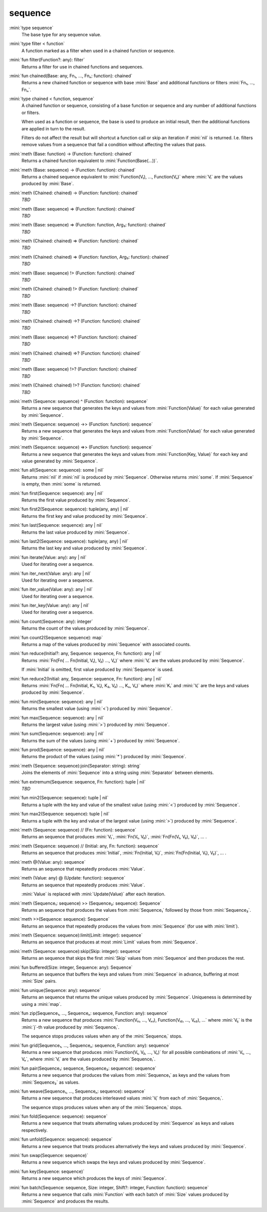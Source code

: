 sequence
========

:mini:`type sequence`
   The base type for any sequence value.


:mini:`type filter < function`
   A function marked as a filter when used in a chained function or sequence.


:mini:`fun filter(Function?: any): filter`
   Returns a filter for use in chained functions and sequences.


:mini:`fun chained(Base: any, Fn₁, ..., Fnₙ: function): chained`
   Returns a new chained function or sequence with base :mini:`Base` and additional functions or filters :mini:`Fn₁,  ...,  Fnₙ`.


:mini:`type chained < function, sequence`
   A chained function or sequence,  consisting of a base function or sequence and any number of additional functions or filters.

   When used as a function or sequence,  the base is used to produce an initial result,  then the additional functions are applied in turn to the result.

   Filters do not affect the result but will shortcut a function call or skip an iteration if :mini:`nil` is returned. I.e. filters remove values from a sequence that fail a condition without affecting the values that pass.


:mini:`meth (Base: function) -> (Function: function): chained`
   Returns a chained function equivalent to :mini:`Function(Base(...))`.


:mini:`meth (Base: sequence) -> (Function: function): chained`
   Returns a chained sequence equivalent to :mini:`Function(V₁),  ...,  Function(Vₙ)` where :mini:`Vᵢ` are the values produced by :mini:`Base`.


:mini:`meth (Chained: chained) -> (Function: function): chained`
   *TBD*

:mini:`meth (Base: sequence) => (Function: function): chained`
   *TBD*

:mini:`meth (Base: sequence) => (Function: function, Arg₃: function): chained`
   *TBD*

:mini:`meth (Chained: chained) => (Function: function): chained`
   *TBD*

:mini:`meth (Chained: chained) => (Function: function, Arg₃: function): chained`
   *TBD*

:mini:`meth (Base: sequence) !> (Function: function): chained`
   *TBD*

:mini:`meth (Chained: chained) !> (Function: function): chained`
   *TBD*

:mini:`meth (Base: sequence) ->? (Function: function): chained`
   *TBD*

:mini:`meth (Chained: chained) ->? (Function: function): chained`
   *TBD*

:mini:`meth (Base: sequence) =>? (Function: function): chained`
   *TBD*

:mini:`meth (Chained: chained) =>? (Function: function): chained`
   *TBD*

:mini:`meth (Base: sequence) !>? (Function: function): chained`
   *TBD*

:mini:`meth (Chained: chained) !>? (Function: function): chained`
   *TBD*

:mini:`meth (Sequence: sequence) ^ (Function: function): sequence`
   Returns a new sequence that generates the keys and values from :mini:`Function(Value)` for each value generated by :mini:`Sequence`.


:mini:`meth (Sequence: sequence) ->> (Function: function): sequence`
   Returns a new sequence that generates the keys and values from :mini:`Function(Value)` for each value generated by :mini:`Sequence`.


:mini:`meth (Sequence: sequence) =>> (Function: function): sequence`
   Returns a new sequence that generates the keys and values from :mini:`Function(Key,  Value)` for each key and value generated by :mini:`Sequence`.


:mini:`fun all(Sequence: sequence): some | nil`
   Returns :mini:`nil` if :mini:`nil` is produced by :mini:`Sequence`. Otherwise returns :mini:`some`. If :mini:`Sequence` is empty,  then :mini:`some` is returned.


:mini:`fun first(Sequence: sequence): any | nil`
   Returns the first value produced by :mini:`Sequence`.


:mini:`fun first2(Sequence: sequence): tuple(any,  any) | nil`
   Returns the first key and value produced by :mini:`Sequence`.


:mini:`fun last(Sequence: sequence): any | nil`
   Returns the last value produced by :mini:`Sequence`.


:mini:`fun last2(Sequence: sequence): tuple(any,  any) | nil`
   Returns the last key and value produced by :mini:`Sequence`.


:mini:`fun iterate(Value: any): any | nil`
   Used for iterating over a sequence.


:mini:`fun iter_next(Value: any): any | nil`
   Used for iterating over a sequence.


:mini:`fun iter_value(Value: any): any | nil`
   Used for iterating over a sequence.


:mini:`fun iter_key(Value: any): any | nil`
   Used for iterating over a sequence.


:mini:`fun count(Sequence: any): integer`
   Returns the count of the values produced by :mini:`Sequence`.


:mini:`fun count2(Sequence: sequence): map`
   Returns a map of the values produced by :mini:`Sequence` with associated counts.


:mini:`fun reduce(Initial?: any, Sequence: sequence, Fn: function): any | nil`
   Returns :mini:`Fn(Fn( ... Fn(Initial,  V₁),  V₂) ...,  Vₙ)` where :mini:`Vᵢ` are the values produced by :mini:`Sequence`.

   If :mini:`Initial` is omitted,  first value produced by :mini:`Sequence` is used.


:mini:`fun reduce2(Initial: any, Sequence: sequence, Fn: function): any | nil`
   Returns :mini:`Fn(Fn( ... Fn(Initial,  K₁,  V₁),  K₂,  V₂) ...,  Kₙ,  Vₙ)` where :mini:`Kᵢ` and :mini:`Vᵢ` are the keys and values produced by :mini:`Sequence`.


:mini:`fun min(Sequence: sequence): any | nil`
   Returns the smallest value (using :mini:`<`) produced by :mini:`Sequence`.


:mini:`fun max(Sequence: sequence): any | nil`
   Returns the largest value (using :mini:`>`) produced by :mini:`Sequence`.


:mini:`fun sum(Sequence: sequence): any | nil`
   Returns the sum of the values (using :mini:`+`) produced by :mini:`Sequence`.


:mini:`fun prod(Sequence: sequence): any | nil`
   Returns the product of the values (using :mini:`*`) produced by :mini:`Sequence`.


:mini:`meth (Sequence: sequence):join(Separator: string): string`
   Joins the elements of :mini:`Sequence` into a string using :mini:`Separator` between elements.


:mini:`fun extremum(Sequence: sequence, Fn: function): tuple | nil`
   *TBD*

:mini:`fun min2(Sequence: sequence): tuple | nil`
   Returns a tuple with the key and value of the smallest value (using :mini:`<`) produced by :mini:`Sequence`.


:mini:`fun max2(Sequence: sequence): tuple | nil`
   Returns a tuple with the key and value of the largest value (using :mini:`>`) produced by :mini:`Sequence`.


:mini:`meth (Sequence: sequence) // (Fn: function): sequence`
   Returns an sequence that produces :mini:`V₁`,  :mini:`Fn(V₁,  V₂)`,  :mini:`Fn(Fn(V₁,  V₂),  V₃)`,  ... .


:mini:`meth (Sequence: sequence) // (Initial: any, Fn: function): sequence`
   Returns an sequence that produces :mini:`Initial`,  :mini:`Fn(Initial,  V₁)`,  :mini:`Fn(Fn(Initial,  V₁),  V₂)`,  ... .


:mini:`meth @(Value: any): sequence`
   Returns an sequence that repeatedly produces :mini:`Value`.


:mini:`meth (Value: any) @ (Update: function): sequence`
   Returns an sequence that repeatedly produces :mini:`Value`.

   :mini:`Value` is replaced with :mini:`Update(Value)` after each iteration.


:mini:`meth (Sequence₁: sequence) >> (Sequence₂: sequence): Sequence`
   Returns an sequence that produces the values from :mini:`Sequence₁` followed by those from :mini:`Sequence₂`.


:mini:`meth >>(Sequence: sequence): Sequence`
   Returns an sequence that repeatedly produces the values from :mini:`Sequence` (for use with :mini:`limit`).


:mini:`meth (Sequence: sequence):limit(Limit: integer): sequence`
   Returns an sequence that produces at most :mini:`Limit` values from :mini:`Sequence`.


:mini:`meth (Sequence: sequence):skip(Skip: integer): sequence`
   Returns an sequence that skips the first :mini:`Skip` values from :mini:`Sequence` and then produces the rest.


:mini:`fun buffered(Size: integer, Sequence: any): Sequence`
   Returns an sequence that buffers the keys and values from :mini:`Sequence` in advance,  buffering at most :mini:`Size` pairs.


:mini:`fun unique(Sequence: any): sequence`
   Returns an sequence that returns the unique values produced by :mini:`Sequence`. Uniqueness is determined by using a :mini:`map`.


:mini:`fun zip(Sequence₁, ..., Sequenceₙ: sequence, Function: any): sequence`
   Returns a new sequence that produces :mini:`Function(V₁₁,  ...,  Vₙ₁),  Function(V₁₂,  ...,  Vₙ₂),  ...` where :mini:`Vᵢⱼ` is the :mini:`j`-th value produced by :mini:`Sequenceᵢ`.

   The sequence stops produces values when any of the :mini:`Sequenceᵢ` stops.


:mini:`fun grid(Sequence₁, ..., Sequenceₙ: sequence, Function: any): sequence`
   Returns a new sequence that produces :mini:`Function(V₁,  V₂,  ...,  Vₙ)` for all possible combinations of :mini:`V₁,  ...,  Vₙ`,  where :mini:`Vᵢ` are the values produced by :mini:`Sequenceᵢ`.


:mini:`fun pair(Sequence₁: sequence, Sequence₂: sequence): sequence`
   Returns a new sequence that produces the values from :mini:`Sequence₁` as keys and the values from :mini:`Sequence₂` as values.


:mini:`fun weave(Sequence₁, ..., Sequenceₙ: sequence): sequence`
   Returns a new sequence that produces interleaved values :mini:`Vᵢ` from each of :mini:`Sequenceᵢ`.

   The sequence stops produces values when any of the :mini:`Sequenceᵢ` stops.


:mini:`fun fold(Sequence: sequence): sequence`
   Returns a new sequence that treats alternating values produced by :mini:`Sequence` as keys and values respectively.


:mini:`fun unfold(Sequence: sequence): sequence`
   Returns a new sequence that treats produces alternatively the keys and values produced by :mini:`Sequence`.


:mini:`fun swap(Sequence: sequence)`
   Returns a new sequence which swaps the keys and values produced by :mini:`Sequence`.


:mini:`fun key(Sequence: sequence)`
   Returns a new sequence which produces the keys of :mini:`Sequence`.


:mini:`fun batch(Sequence: sequence, Size: integer, Shift?: integer, Function: function): sequence`
   Returns a new sequence that calls :mini:`Function` with each batch of :mini:`Size` values produced by :mini:`Sequence` and produces the results.


